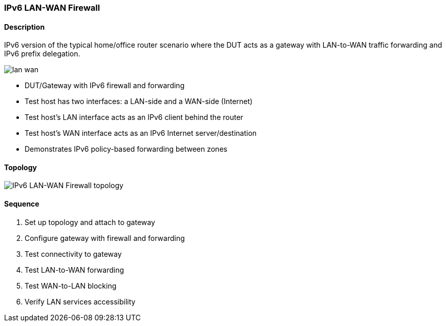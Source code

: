 === IPv6 LAN-WAN Firewall

ifdef::topdoc[:imagesdir: {topdoc}../../test/case/infix_firewall/ipv6-lan-wan]

==== Description

IPv6 version of the typical home/office router scenario where the DUT acts as
a gateway with LAN-to-WAN traffic forwarding and IPv6 prefix delegation.

image::lan-wan.svg[align=center, scaledwidth=50%]

- DUT/Gateway with IPv6 firewall and forwarding
- Test host has two interfaces: a LAN-side and a WAN-side (Internet)
- Test host's LAN interface acts as an IPv6 client behind the router
- Test host's WAN interface acts as an IPv6 Internet server/destination
- Demonstrates IPv6 policy-based forwarding between zones

==== Topology

image::topology.svg[IPv6 LAN-WAN Firewall topology, align=center, scaledwidth=75%]

==== Sequence

. Set up topology and attach to gateway
. Configure gateway with firewall and forwarding
. Test connectivity to gateway
. Test LAN-to-WAN forwarding
. Test WAN-to-LAN blocking
. Verify LAN services accessibility



